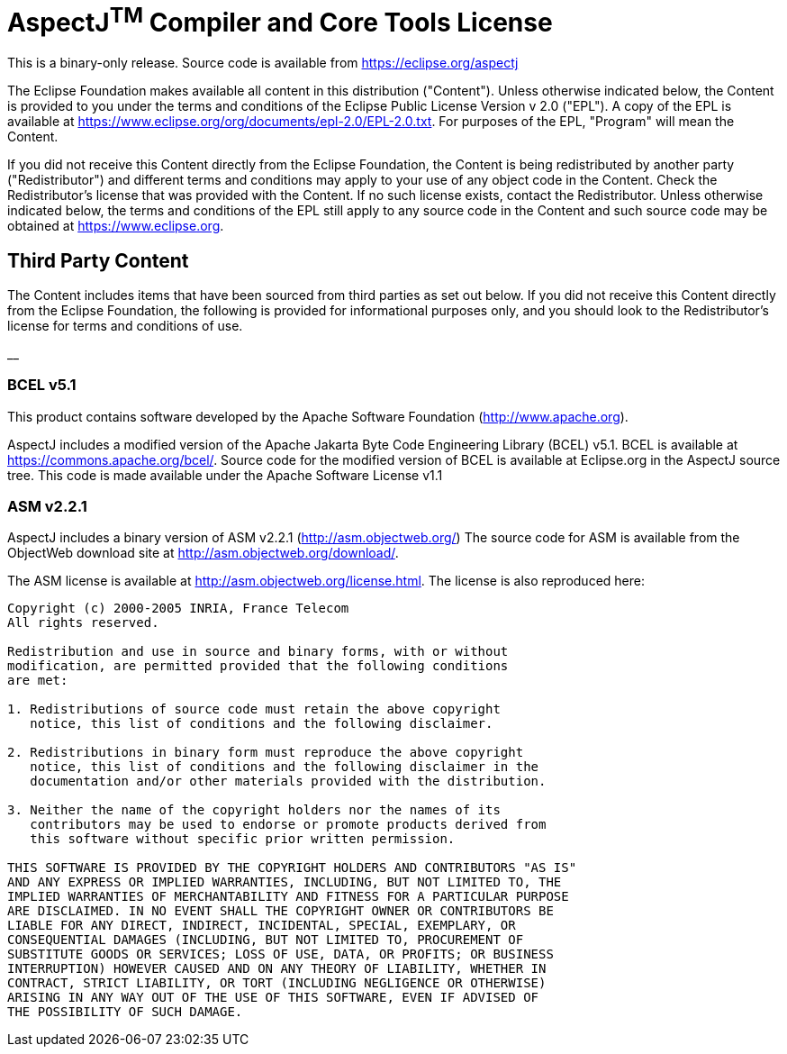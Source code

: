 = *AspectJ^TM^ Compiler and Core Tools License*

This is a binary-only release. Source code is available from
https://eclipse.org/aspectj

The Eclipse Foundation makes available all content in this distribution
("Content"). Unless otherwise indicated below, the Content is provided
to you under the terms and conditions of the Eclipse Public License
Version v 2.0 ("EPL"). A copy of the EPL is available at
xref:../../org/documents/epl-2.0/EPL-2.0.txt[https://www.eclipse.org/org/documents/epl-2.0/EPL-2.0.txt].
For purposes of the EPL, "Program" will mean the Content.

If you did not receive this Content directly from the Eclipse
Foundation, the Content is being redistributed by another party
("Redistributor") and different terms and conditions may apply to your
use of any object code in the Content. Check the Redistributor's license
that was provided with the Content. If no such license exists, contact
the Redistributor. Unless otherwise indicated below, the terms and
conditions of the EPL still apply to any source code in the Content and
such source code may be obtained at link:/[https://www.eclipse.org].

== Third Party Content

The Content includes items that have been sourced from third parties as
set out below. If you did not receive this Content directly from the
Eclipse Foundation, the following is provided for informational purposes
only, and you should look to the Redistributor's license for terms and
conditions of use.

__

=== BCEL v5.1

This product contains software developed by the Apache Software
Foundation (http://www.apache.org/[http://www.apache.org]).

AspectJ includes a modified version of the Apache Jakarta Byte Code
Engineering Library (BCEL) v5.1. BCEL is available at
https://commons.apache.org/bcel/. Source code for the modified version
of BCEL is available at Eclipse.org in the AspectJ source tree. This
code is made available under the Apache Software License v1.1

=== ASM v2.2.1

AspectJ includes a binary version of ASM v2.2.1
(http://asm.objectweb.org/index.html[http://asm.objectweb.org/]) The
source code for ASM is available from the ObjectWeb download site at
http://asm.objectweb.org/download/.

The ASM license is available at http://asm.objectweb.org/license.html.
The license is also reproduced here:

[source, text]
....
Copyright (c) 2000-2005 INRIA, France Telecom
All rights reserved.

Redistribution and use in source and binary forms, with or without
modification, are permitted provided that the following conditions
are met:

1. Redistributions of source code must retain the above copyright
   notice, this list of conditions and the following disclaimer.

2. Redistributions in binary form must reproduce the above copyright
   notice, this list of conditions and the following disclaimer in the
   documentation and/or other materials provided with the distribution.

3. Neither the name of the copyright holders nor the names of its
   contributors may be used to endorse or promote products derived from
   this software without specific prior written permission.

THIS SOFTWARE IS PROVIDED BY THE COPYRIGHT HOLDERS AND CONTRIBUTORS "AS IS"
AND ANY EXPRESS OR IMPLIED WARRANTIES, INCLUDING, BUT NOT LIMITED TO, THE
IMPLIED WARRANTIES OF MERCHANTABILITY AND FITNESS FOR A PARTICULAR PURPOSE
ARE DISCLAIMED. IN NO EVENT SHALL THE COPYRIGHT OWNER OR CONTRIBUTORS BE
LIABLE FOR ANY DIRECT, INDIRECT, INCIDENTAL, SPECIAL, EXEMPLARY, OR
CONSEQUENTIAL DAMAGES (INCLUDING, BUT NOT LIMITED TO, PROCUREMENT OF
SUBSTITUTE GOODS OR SERVICES; LOSS OF USE, DATA, OR PROFITS; OR BUSINESS
INTERRUPTION) HOWEVER CAUSED AND ON ANY THEORY OF LIABILITY, WHETHER IN
CONTRACT, STRICT LIABILITY, OR TORT (INCLUDING NEGLIGENCE OR OTHERWISE)
ARISING IN ANY WAY OUT OF THE USE OF THIS SOFTWARE, EVEN IF ADVISED OF
THE POSSIBILITY OF SUCH DAMAGE.
....
